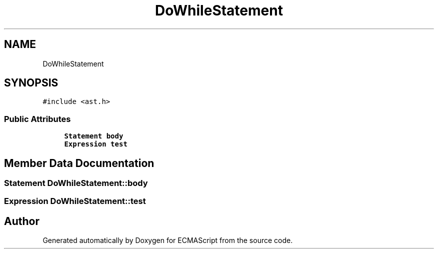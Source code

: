 .TH "DoWhileStatement" 3 "Sat Apr 29 2017" "ECMAScript" \" -*- nroff -*-
.ad l
.nh
.SH NAME
DoWhileStatement
.SH SYNOPSIS
.br
.PP
.PP
\fC#include <ast\&.h>\fP
.SS "Public Attributes"

.in +1c
.ti -1c
.RI "\fBStatement\fP \fBbody\fP"
.br
.ti -1c
.RI "\fBExpression\fP \fBtest\fP"
.br
.in -1c
.SH "Member Data Documentation"
.PP 
.SS "\fBStatement\fP DoWhileStatement::body"

.SS "\fBExpression\fP DoWhileStatement::test"


.SH "Author"
.PP 
Generated automatically by Doxygen for ECMAScript from the source code\&.
